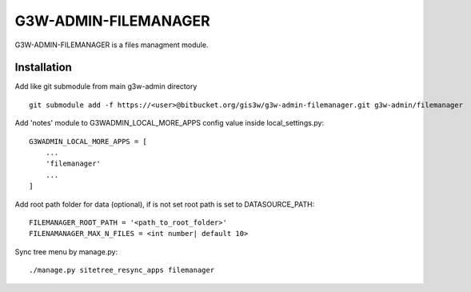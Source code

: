 =================
G3W-ADMIN-FILEMANAGER
=================

G3W-ADMIN-FILEMANAGER is a files managment module.

Installation
------------

Add like git submodule from main g3w-admin directory

::

     git submodule add -f https://<user>@bitbucket.org/gis3w/g3w-admin-filemanager.git g3w-admin/filemanager


Add 'notes' module to G3WADMIN_LOCAL_MORE_APPS config value inside local_settings.py:

::

    G3WADMIN_LOCAL_MORE_APPS = [
        ...
        'filemanager'
        ...
    ]

Add root path folder for data (optional), if is not set root path is set to DATASOURCE_PATH:

::

    FILEMANAGER_ROOT_PATH = '<path_to_root_folder>'
    FILENAMANAGER_MAX_N_FILES = <int number| default 10>


Sync tree menu by manage.py:

::

    ./manage.py sitetree_resync_apps filemanager